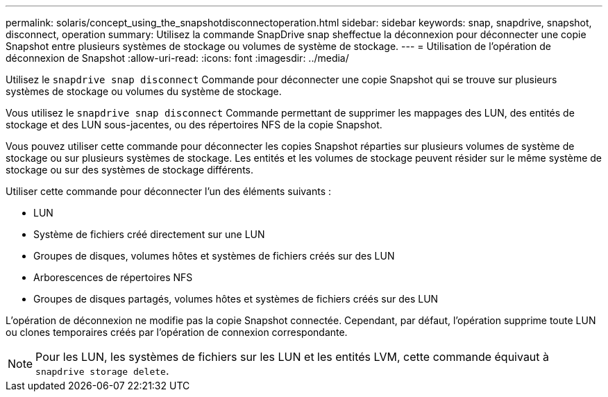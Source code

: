 ---
permalink: solaris/concept_using_the_snapshotdisconnectoperation.html 
sidebar: sidebar 
keywords: snap, snapdrive, snapshot, disconnect, operation 
summary: Utilisez la commande SnapDrive snap sheffectue la déconnexion pour déconnecter une copie Snapshot entre plusieurs systèmes de stockage ou volumes de système de stockage. 
---
= Utilisation de l'opération de déconnexion de Snapshot
:allow-uri-read: 
:icons: font
:imagesdir: ../media/


[role="lead"]
Utilisez le `snapdrive snap disconnect` Commande pour déconnecter une copie Snapshot qui se trouve sur plusieurs systèmes de stockage ou volumes du système de stockage.

Vous utilisez le `snapdrive snap disconnect` Commande permettant de supprimer les mappages des LUN, des entités de stockage et des LUN sous-jacentes, ou des répertoires NFS de la copie Snapshot.

Vous pouvez utiliser cette commande pour déconnecter les copies Snapshot réparties sur plusieurs volumes de système de stockage ou sur plusieurs systèmes de stockage. Les entités et les volumes de stockage peuvent résider sur le même système de stockage ou sur des systèmes de stockage différents.

Utiliser cette commande pour déconnecter l'un des éléments suivants :

* LUN
* Système de fichiers créé directement sur une LUN
* Groupes de disques, volumes hôtes et systèmes de fichiers créés sur des LUN
* Arborescences de répertoires NFS
* Groupes de disques partagés, volumes hôtes et systèmes de fichiers créés sur des LUN


L'opération de déconnexion ne modifie pas la copie Snapshot connectée. Cependant, par défaut, l'opération supprime toute LUN ou clones temporaires créés par l'opération de connexion correspondante.


NOTE: Pour les LUN, les systèmes de fichiers sur les LUN et les entités LVM, cette commande équivaut à `snapdrive storage delete`.
